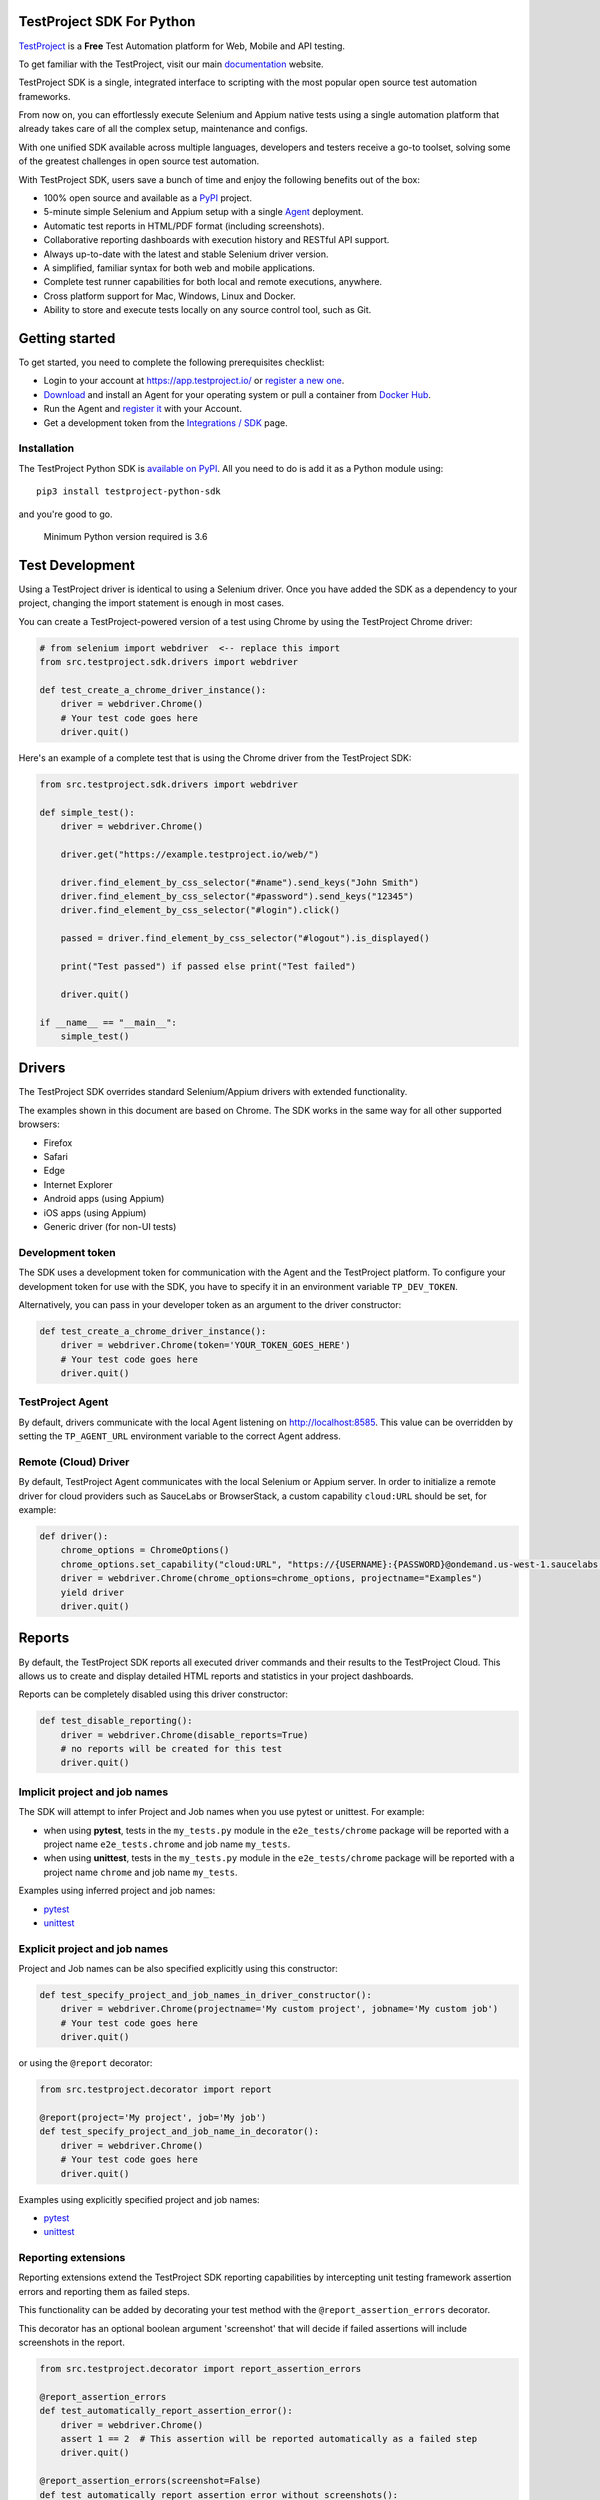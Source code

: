 TestProject SDK For Python
==========================

`TestProject <https://testproject.io/>`__ is a **Free** Test Automation platform for Web, Mobile and API testing.

To get familiar with the TestProject, visit our main `documentation <https://docs.testproject.io/>`__ website.

TestProject SDK is a single, integrated interface to scripting with the most popular open source test automation frameworks.

From now on, you can effortlessly execute Selenium and Appium native tests using a single automation platform that already takes care of all the complex setup, maintenance and configs.

With one unified SDK available across multiple languages, developers and testers receive a go-to toolset, solving some of the greatest challenges in open source test automation.

With TestProject SDK, users save a bunch of time and enjoy the following benefits out of the box:

* 100% open source and available as a `PyPI <https://pypi.org/project/testproject-python-sdk/>`__ project.
* 5-minute simple Selenium and Appium setup with a single `Agent <https://docs.testproject.io/testproject-agents>`__ deployment.
* Automatic test reports in HTML/PDF format (including screenshots). 
* Collaborative reporting dashboards with execution history and RESTful API support.
* Always up-to-date with the latest and stable Selenium driver version.
* A simplified, familiar syntax for both web and mobile applications.
* Complete test runner capabilities for both local and remote executions, anywhere.
* Cross platform support for Mac, Windows, Linux and Docker.
* Ability to store and execute tests locally on any source control tool, such as Git.

Getting started
===============
To get started, you need to complete the following prerequisites checklist:

* Login to your account at https://app.testproject.io/ or `register a new one <https://app.testproject.io/signup/>`__.
* `Download <https://app.testproject.io/#/download>`__ and install an Agent for your operating system or pull a container from `Docker Hub <https://hub.docker.com/r/testproject/agent>`__.
* Run the Agent and `register it <https://docs.testproject.io/getting-started/installation-and-setup#register-the-agent>`__ with your Account.
* Get a development token from the `Integrations / SDK <https://app.testproject.io/#/integrations/sdk>`__ page.

Installation
------------
The TestProject Python SDK is `available on PyPI <https://pypi.org/project/testproject-python-sdk/>`__. All you need to do is add it as a Python module using::

  pip3 install testproject-python-sdk

and you're good to go.

    Minimum Python version required is 3.6

Test Development
================
Using a TestProject driver is identical to using a Selenium driver. Once you have added the SDK as a dependency to your project, changing the import statement is enough in most cases.

You can create a TestProject-powered version of a test using Chrome by using the TestProject Chrome driver:

.. code-block:: python

    # from selenium import webdriver  <-- replace this import
    from src.testproject.sdk.drivers import webdriver

    def test_create_a_chrome_driver_instance():
        driver = webdriver.Chrome()
        # Your test code goes here
        driver.quit()

Here's an example of a complete test that is using the Chrome driver from the TestProject SDK:

.. code-block:: python

    from src.testproject.sdk.drivers import webdriver

    def simple_test():
        driver = webdriver.Chrome()

        driver.get("https://example.testproject.io/web/")

        driver.find_element_by_css_selector("#name").send_keys("John Smith")
        driver.find_element_by_css_selector("#password").send_keys("12345")
        driver.find_element_by_css_selector("#login").click()

        passed = driver.find_element_by_css_selector("#logout").is_displayed()

        print("Test passed") if passed else print("Test failed")

        driver.quit()

    if __name__ == "__main__":
        simple_test()

Drivers
=======
The TestProject SDK overrides standard Selenium/Appium drivers with extended functionality.

The examples shown in this document are based on Chrome. The SDK works in the same way for all other supported browsers:

* Firefox
* Safari
* Edge
* Internet Explorer
* Android apps (using Appium)
* iOS apps (using Appium)
* Generic driver (for non-UI tests)

Development token
-----------------
The SDK uses a development token for communication with the Agent and the TestProject platform.
To configure your development token for use with the SDK, you have to specify it in an environment variable ``TP_DEV_TOKEN``.

Alternatively, you can pass in your developer token as an argument to the driver constructor:

.. code-block:: python

    def test_create_a_chrome_driver_instance():
        driver = webdriver.Chrome(token='YOUR_TOKEN_GOES_HERE')
        # Your test code goes here
        driver.quit()

TestProject Agent
-----------------
By default, drivers communicate with the local Agent listening on http://localhost:8585.
This value can be overridden by setting the ``TP_AGENT_URL`` environment variable to the correct Agent address.


Remote (Cloud) Driver
---------------------

By default, TestProject Agent communicates with the local Selenium or Appium server.
In order to initialize a remote driver for cloud providers such as SauceLabs or BrowserStack,
a custom capability ``cloud:URL`` should be set, for example:

.. code-block:: python

    def driver():
        chrome_options = ChromeOptions()
        chrome_options.set_capability("cloud:URL", "https://{USERNAME}:{PASSWORD}@ondemand.us-west-1.saucelabs.com:443/wd/hub")
        driver = webdriver.Chrome(chrome_options=chrome_options, projectname="Examples")
        yield driver
        driver.quit()

Reports
=======
By default, the TestProject SDK reports all executed driver commands and their results to the TestProject Cloud.
This allows us to create and display detailed HTML reports and statistics in your project dashboards.

Reports can be completely disabled using this driver constructor:

.. code-block:: python

    def test_disable_reporting():
        driver = webdriver.Chrome(disable_reports=True)
        # no reports will be created for this test
        driver.quit()

Implicit project and job names
------------------------------
The SDK will attempt to infer Project and Job names when you use pytest or unittest. For example:

* when using **pytest**, tests in the ``my_tests.py`` module in the ``e2e_tests/chrome`` package will be reported with a project name ``e2e_tests.chrome`` and job name ``my_tests``.
* when using **unittest**, tests in the ``my_tests.py`` module in the ``e2e_tests/chrome`` package will be reported with a project name ``chrome`` and job name ``my_tests``.

Examples using inferred project and job names:

* `pytest <https://github.com/testproject-io/python-sdk/blob/master/tests/examples/frameworks/pytest/implicit_report_test.py>`__
* `unittest <https://github.com/testproject-io/python-sdk/blob/master/tests/examples/frameworks/unittest/implicit_report_test.py>`__

Explicit project and job names
------------------------------
Project and Job names can be also specified explicitly using this constructor:

.. code-block:: python

    def test_specify_project_and_job_names_in_driver_constructor():
        driver = webdriver.Chrome(projectname='My custom project', jobname='My custom job')
        # Your test code goes here
        driver.quit()

or using the ``@report`` decorator:

.. code-block:: python

    from src.testproject.decorator import report

    @report(project='My project', job='My job')
    def test_specify_project_and_job_name_in_decorator():
        driver = webdriver.Chrome()
        # Your test code goes here
        driver.quit()

Examples using explicitly specified project and job names:

* `pytest <https://github.com/testproject-io/python-sdk/blob/master/tests/examples/frameworks/pytest/explicit_report_test.py>`__
* `unittest <https://github.com/testproject-io/python-sdk/blob/master/tests/examples/frameworks/unittest/explicit_report_test.py>`__

Reporting extensions
--------------------
Reporting extensions extend the TestProject SDK reporting capabilities by intercepting unit testing framework assertion errors and reporting them as failed steps.

This functionality can be added by decorating your test method with the ``@report_assertion_errors`` decorator.

This decorator has an optional boolean argument 'screenshot' that will decide if failed assertions will include screenshots in the report.

.. code-block:: python

    from src.testproject.decorator import report_assertion_errors

    @report_assertion_errors
    def test_automatically_report_assertion_error():
        driver = webdriver.Chrome()
        assert 1 == 2  # This assertion will be reported automatically as a failed step
        driver.quit()

    @report_assertion_errors(screenshot=False)
    def test_automatically_report_assertion_error_without_screenshots():
        driver = webdriver.Chrome()
        assert 1 == 2  # This assertion will be reported automatically as a failed step and no screenshot will be taken
        driver.quit()

Here is a working example for `pytest <https://github.com/testproject-io/python-sdk/blob/master/tests/examples/reports/report_failed_pytest_assertion_test.py>`__, and here is one for `unittest <https://github.com/testproject-io/python-sdk/blob/master/tests/examples/reports/report_failed_unittest_assertion_test.py>`__.

Please make sure to follow the advice given `here <#the-importance-of-using-quit>`__ to ensure correct test name reporting.

Test reports
------------
Automatic test reporting
^^^^^^^^^^^^^^^^^^^^^^^^
Tests are reported automatically when a test ends or when the ``quit()`` command is called on the driver.
This behavior can be overridden or disabled (see the `Disabling Reports <#disabling-reports>`__ section below).

In order to determine whether a test has ended, the call stack is inspected, searching for the current test method.
When the test name is different from the latest known test name, it is concluded that the execution of the previous test has ended.
This is supported for both pytest and unittest.

To override the inferring of the test name and specify a custom test name instead, you can use the ``@report`` decorator:

.. code-block:: python

    from src.testproject.decorator import report

    @report(test='My test name')
    def test_specify_test_name_in_decorator():
        driver = webdriver.Chrome()
        # Your test code goes here
        driver.quit()

Here is a complete example using `automatic reporting <https://github.com/testproject-io/python-sdk/blob/master/tests/examples/reports/automatic_reporting_test.py>`__.

Manual test reporting
^^^^^^^^^^^^^^^^^^^^^
To report tests manually, you can use ``driver.report().test()``:

.. code-block:: python

    def test_report_test_manually():
        driver = webdriver.Chrome()
        # Your test code goes here
        driver.report().test(name='My test name', passed=True)
        driver.quit()

Reporting steps
^^^^^^^^^^^^^^^
Steps are reported automatically for every driver commands that is executed.
If this feature is disabled, or you would like to add steps manually, you can use ``driver.report().step()``:

.. code-block:: python

    def test_report_step_manually():
        driver = webdriver.Chrome()
        # Your test code goes here
        driver.report().step(description='My step description', message='An additional message', passed=False, screenshot=True)
        driver.quit()

Here is a complete example using `manual test reporting of tests and steps <https://github.com/testproject-io/python-sdk/blob/master/tests/examples/reports/manual_reporting_test.py>`__.

Step settings
^^^^^^^^^^^^^
Step settings allow controlling driver default execution and reporting behavior such as:

* Default timeout.
* Sleep duration Before/After step execution.
* Screenshot capturing logic.
* Execution result inversion.

Here is an example on how to take a screenshot upon any driver command executed:

.. code-block:: python

    def test_use_step_settings():
        driver = webdriver.Chrome()
        # Using StepSettings for the whole test.
        driver.step_settings = StepSettings(screenshot_condition=TakeScreenshotConditionType.Always)
        # Your test code goes here - all driver commands will use the defined step_settings
        driver.quit()

Single step settings override
^^^^^^^^^^^^^^^^^^^^^^^^^^^^^
For convenience we can also use the StepSettings inside a 'with' compound statement called DriverStepSettings.

Here is an example on how a single step can be used with different step settings.
By default, screenshots are taken on step failures only, the following example demonstrates how to override this
behavior and take a screenshot when a step passes:

.. code-block:: python

    def test_use_single_step_settings():
        driver = webdriver.Chrome()
        # A single step we want to run with an overriding StepSettings.
        with DriverStepSettings(driver, StepSettings(screenshot_condition=TakeScreenshotConditionType.Success)):
        driver.get("https://example.testproject.io/web/")  # Screenshot will be taken only if step passes.
        
        driver.get("https://example.testproject.io/web/")  # Screenshot will be taken only if step fails (default).

Disabling reports
-----------------
If reports were not disabled when the driver was created, they can be disabled or enabled later.
However, if reporting was explicitly disabled when the driver was created, they **cannot** be enabled later.

Disable all reports
^^^^^^^^^^^^^^^^^^^
The following will temporarily disable all reporting:

.. code-block:: python

    def test_temporarily_disable_all_reporting_then_reenable_it_later():
        driver = webdriver.Chrome()
        driver.report().disable_reports(True)
        driver.find_element_by_id('your_element_id').click()  # This statement will not be reported
        driver.report().disable_reports(False)
        driver.quit()

Disable automatic test reports
^^^^^^^^^^^^^^^^^^^^^^^^^^^^^^
The following will disable automatic reporting of tests.
All steps will end up in a single test report, unless tests are reported manually using ``driver.report().test()``:

.. code-block:: python

    def test_disable_automatic_test_reporting():
        driver = webdriver.Chrome()
        driver.report().disable_auto_test_reports(True)
        # Tests will not be reported automatically from here on
        driver.quit()

Disable driver command reports
^^^^^^^^^^^^^^^^^^^^^^^^^^^^^^
The following will disable driver command reporting, which results in the reporting of tests that will have no steps, unless reported manually using ``driver.report().step()``:

.. code-block:: python

    def test_disable_automatic_reporting():
        driver = webdriver.Chrome()
        driver.report().disable_command_reports(True)
        # From here on, driver commands will not be reported automatically
        driver.quit()

Disable driver command redaction
^^^^^^^^^^^^^^^^^^^^^^^^^^^^^^^^
When driver commands are being reported, the SDK will, by default, redact the values typed into sensitive elements
by replacing the actual text with three asterisks (``***``) in the report. Elements are considered sensitive if they:

* have an attribute ``type`` with value ``password`` (all browsers and platforms)
* are of type ``XCUIElementTypeSecureTextField`` (iOS / XCUITest only)

This redaction of sensitive commands can be disabled, if desired:

.. code-block:: python

    def test_disable_driver_command_report_redaction():
        driver = webdriver.Chrome()
        driver.report().disable_redaction(True)
        # From here on, driver commands will not be redacted
        driver.quit()

If no test name is specified using the decorator, the test method name will be used as the test name in the report.

The importance of using ``quit()``
----------------------------------
Even more so than with regular Selenium- or Appium-based tests, it is important to make sure that you call the ``quit()`` method of your TestProject driver object at the end of every test that uses the TestProject SDK.

Upon calling ``quit()``, the SDK will send all remaining report items to the Agent, ensuring that your report on the TestProject platform is complete.

**Tip for pytest users**: use a `pytest fixture <https://docs.pytest.org/en/stable/fixture.html#fixtures-as-function-arguments>`__ to ensure that ``quit()`` is called at the end of the test, even when an error occurred during test execution:

.. code-block:: python

    import pytest

    @pytest.fixture
    def driver():
        driver = webdriver.Chrome()
        yield driver
        driver.quit()

    def test_using_pytest_fixture(driver):
        driver.get("https://example.testproject.io/web")

**Tip for unittest users**: use the ``setUp()`` and ``tearDown()`` `methods <https://docs.python.org/3/library/unittest.html#organizing-tests>`__ for driver creation and destroying:

.. code-block:: python

    import unittest

    class ChromeTest(unittest.TestCase):

        def setUp(self):
            self.driver = webdriver.Chrome()

        def test_using_unittest_setup_and_teardown(self):
            driver.get("https://example.testproject.io/web")

        def tearDown(self):
            self.driver.quit()

Logging
-------
The TestProject Python SDK uses the ``logging`` framework built into Python.
The default logging level is ``INFO`` and the default logging format is ``%(asctime)s %(levelname)s %(message)s``, which results in log entries formatted like this:

``13:37:45 INFO Using http://localhost:8585 as the Agent URL``

If you wish, you can override the default log configuration:

* For **pytest** users, it is recommended to provide alternative values `in your pytest.ini <https://docs.pytest.org/en/latest/reference.html#ini-options-ref>`__
* Users of **unittest** can override the configuration by setting the ``TP_LOG_LEVEL`` and / or ``TP_LOG_FORMAT`` environment variables, respectively, to the desired values

See `this page <https://docs.python.org/3/library/logging.html#logging-levels>`__ for a list of accepted logging levels and `look here <https://docs.python.org/3/howto/logging.html#changing-the-format-of-displayed-messages>`__ for more information on how to define a custom logging format.

Examples
--------
Here is a list of all examples for the different drivers that are supported by this SDK:

*Web*

* `Chrome test <https://github.com/testproject-io/python-sdk/blob/master/tests/examples/drivers/web/chrome_driver_test.py>`__
* `Firefox test <https://github.com/testproject-io/python-sdk/blob/master/tests/examples/drivers/web/firefox_driver_test.py>`__
* `Safari test <https://github.com/testproject-io/python-sdk/blob/master/tests/examples/drivers/web/safari_driver_test.py>`__
* `Edge test <https://github.com/testproject-io/python-sdk/blob/master/tests/examples/drivers/web/edge_driver_test.py>`__
* `Internet Explorer test <https://github.com/testproject-io/python-sdk/blob/master/tests/examples/drivers/web/ie_driver_test.py>`__

*Android*

* `Android native test <https://github.com/testproject-io/python-sdk/blob/master/tests/examples/drivers/android/android_driver_test.py>`__
* `Android native app <https://github.com/testproject-io/android-demo-app>`__
* `Web test on mobile Chrome <https://github.com/testproject-io/python-sdk/blob/master/tests/examples/drivers/android/android_driver_chrome_test.py>`__

*iOS*

* `iOS native test <https://github.com/testproject-io/python-sdk/blob/master/tests/examples/drivers/ios/ios_driver_test.py>`__
* `iOS native app <https://github.com/testproject-io/ios-demo-app>`__
* `Web test on mobile Safari <https://github.com/testproject-io/python-sdk/blob/master/tests/examples/drivers/ios/ios_driver_safari_test.py>`__

License
-------
The TestProject Python SDK is licensed under the LICENSE file in the root directory of the project source tree.
